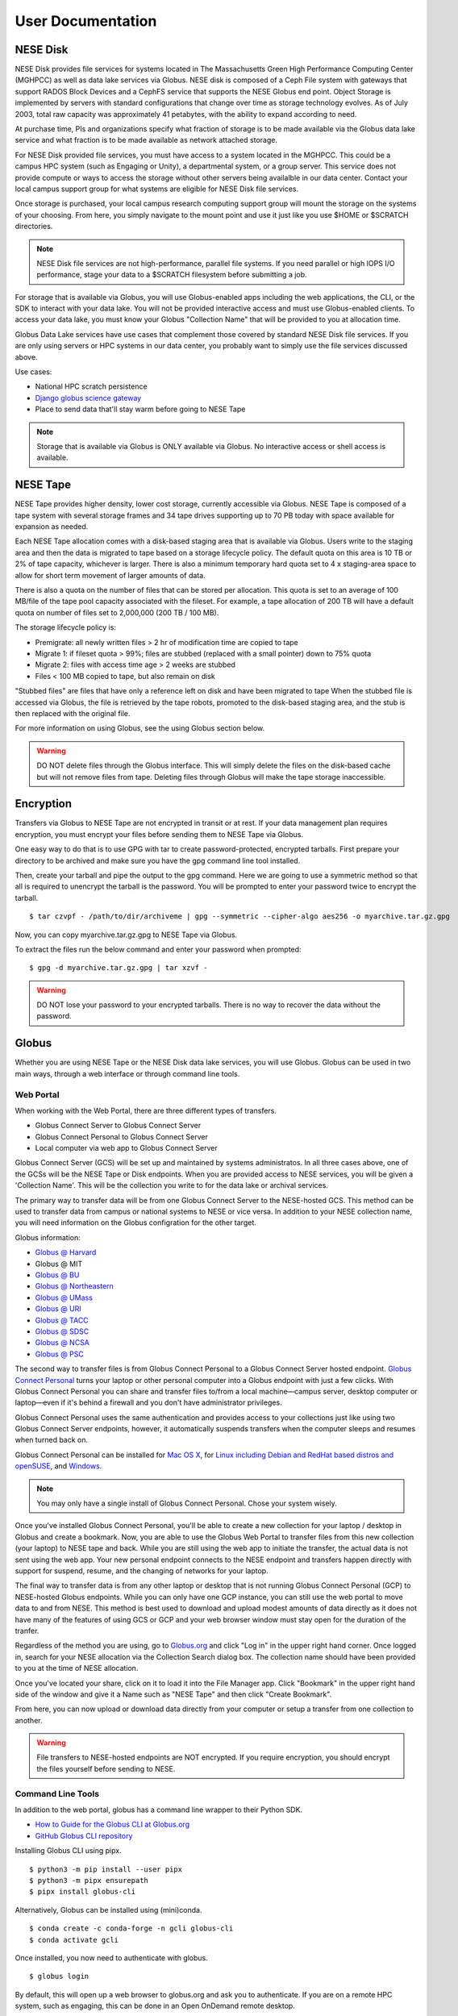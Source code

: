 User Documentation
==================

NESE Disk
---------

NESE Disk provides file services for systems located in The Massachusetts Green High Performance Computing
Center (MGHPCC) as well as data lake services via Globus. NESE disk is composed of a Ceph File system
with gateways that support RADOS Block Devices and a CephFS service that supports the NESE Globus
end point. Object Storage is implemented by servers with standard configurations that change over time
as storage technology evolves.  As of July 2003, total raw capacity was approximately 41 petabytes,
with the ability to expand according to need.


At purchase time, PIs and organizations specify
what fraction of storage is to be made available via the Globus data lake service and what fraction is
to be made available as network attached storage. 

For NESE Disk provided file services, you must have access to a system located in the MGHPCC.
This could be a campus HPC system (such as Engaging or Unity), a departmental system, or a group server.
This service does not provide compute or ways to access the storage without other servers being availalble 
in our data center. Contact your local campus support group for what systems are eligible for NESE Disk 
file services.

Once storage is purchased, your local campus research computing support group will mount the storage
on the systems of your choosing. From here, you simply navigate to the mount point and use it just
like you use $HOME or $SCRATCH directories. 

.. note::

	NESE Disk file services are not high-performance, parallel file systems. If you need parallel
	or high IOPS I/O performance, stage your data to a $SCRATCH filesystem before submitting a job.

For storage that is available via Globus, you will use Globus-enabled apps including the web applications,
the CLI, or the SDK to interact with your data lake. You will not be provided interactive access and must
use Globus-enabled clients. To access your data lake, you must know your Globus "Collection Name"
that will be provided to you at allocation time.

Globus Data Lake services have use cases that complement those covered by standard NESE Disk file services.
If you are only using servers or HPC systems in our data center, you probably want to simply use the file services
discussed above. 

Use cases:

- National HPC scratch persistence
- `Django globus science gateway <https://github.com/globus/django-globus-portal-framework>`_
- Place to send data that'll stay warm before going to NESE Tape

.. note::

        Storage that is available via Globus is ONLY available via Globus. No interactive access or shell
        access is available.




NESE Tape
---------

NESE Tape provides higher density, lower cost storage, currently accessible via Globus. NESE Tape
is composed of a tape system with several storage frames and 34 tape drives supporting up
to 70 PB today with space available for expansion as needed.

Each NESE Tape allocation comes with a disk-based staging area that is available via Globus.
Users write to the staging area and then the data is migrated to tape based on a storage 
lifecycle policy. The default quota on this area is 10 TB or 2% of tape capacity, whichever 
is larger. There is also a minimum temporary hard quota set to 4 x staging-area
space to allow for short term movement of larger amounts of data. 

There is also a quota on the number of files that can be stored per allocation.
This quota is set to an average of 100 MB/file of the tape pool capacity 
associated with the fileset. For example, a tape allocation of 200 TB will have a 
default quota on number of files set to 2,000,000 (200 TB / 100 MB).

The storage lifecycle policy is:

* Premigrate: all newly written files > 2 hr of modification time are copied to tape
* Migrate 1: if fileset quota > 99%; files are stubbed (replaced with a small pointer) down to 75% quota
* Migrate 2: files with access time age > 2 weeks are stubbed
* Files < 100 MB copied to tape, but also remain on disk

"Stubbed files" are files that have only a reference left on disk and have been migrated to tape
When the stubbed file is accessed via Globus, the file is retrieved by the tape robots, promoted to the
disk-based staging area, and the stub is then replaced with the original file.

For more information on using Globus, see the using Globus section below.


.. warning::

        DO NOT delete files through the Globus interface. This will simply delete the files on the disk-based
        cache but will not remove files from tape. Deleting files through Globus will make the tape storage
        inaccessible.

Encryption
----------

Transfers via Globus to NESE Tape are not encrypted in transit or at rest.
If your data management plan requires encryption, you must encrypt your files before sending
them to NESE Tape via Globus.

One easy way to do that is to use GPG with tar to create password-protected, encrypted tarballs.
First prepare your directory to be archived and make sure you have the gpg command line tool installed.

Then, create your tarball and pipe the output to the gpg command. Here we are going to use a 
symmetric method so that all is required to unencrypt the tarball is the password. 
You will be prompted to enter your password twice to encrypt the tarball. ::

	$ tar czvpf - /path/to/dir/archiveme | gpg --symmetric --cipher-algo aes256 -o myarchive.tar.gz.gpg

Now, you can copy myarchive.tar.gz.gpg to NESE Tape via Globus. 

To extract the files run the below command and enter your password when prompted: ::

	$ gpg -d myarchive.tar.gz.gpg | tar xzvf -



.. warning::

	DO NOT lose your password to your encrypted tarballs. There is no way to recover the
	data without the password.

Globus
------

Whether you are using NESE Tape or the NESE Disk data lake services, you will use Globus.
Globus can be used in two main ways, through a web interface or through command line tools.

Web Portal
""""""""""

When working with the Web Portal, there are three different types of transfers.

* Globus Connect Server to Globus Connect Server
* Globus Connect Personal to Globus Connect Server
* Local computer via web app to Globus Connect Server

Globus Connect Server (GCS) will be set up and maintained by systems administratos.
In all three cases above, one of the GCSs will be the NESE Tape or Disk endpoints.
When you are provided access to NESE services, you will be given a 'Collection Name'. This will be
the collection you write to for the data lake or archival services. 

The primary way to transfer data will be from one Globus Connect Server to the NESE-hosted GCS.
This method can be used to transfer data from campus or national systems to NESE or vice versa.
In addition to your NESE collection name, you will need information on the Globus configration for
the other target.

Globus information:

* `Globus @ Harvard <https://docs.rc.fas.harvard.edu/kb/globus-file-transfer/>`_
* Globus @ MIT
* `Globus @ BU <https://www.bu.edu/tech/support/research/system-usage/transferring-files/another-institution/>`_
* `Globus @ Northeastern <https://rc-docs.northeastern.edu/en/latest/using-discovery/globus.html>`_
* `Globus @ UMass <https://docs.unity.rc.umass.edu/transfers/transfers.html>`_
* `Globus @ URI <https://docs.unity.uri.edu/managing-files/globus.html>`_
* `Globus @ TACC <https://frontera-portal.tacc.utexas.edu/guides/globus-data-transfer-guide/>`_
* `Globus @ SDSC <https://www.sdsc.edu/support/resource_docs.html>`_
* `Globus @ NCSA <https://wiki.ncsa.illinois.edu/display/Globus>`_
* `Globus @ PSC <https://www.psc.edu/resources/bridges-2/user-guide-2-2/>`_

The second way to transfer files is from Globus Connect Personal to a Globus Connect Server
hosted endpoint. `Globus Connect Personal <https://www.globus.org/globus-connect-personal>`_ turns your laptop
or other personal computer into a Globus endpoint with just a few clicks.
With Globus Connect Personal you can share and transfer files to/from
a local machine—campus server, desktop computer or laptop—even if it's behind a firewall and
you don't have administrator privileges.

Globus Connect Personal uses the same authentication and provides access to your collections just
like using two Globus Connect Server endpoints, however, it automatically suspends transfers when
the computer sleeps and resumes when turned back on. 

Globus Connect Personal can be installed for `Mac OS X <https://docs.globus.org/how-to/globus-connect-personal-mac/>`_, for `Linux including Debian and RedHat based distros and openSUSE <https://docs.globus.org/how-to/globus-connect-personal-linux/>`_, and `Windows <https://docs.globus.org/how-to/globus-connect-personal-windows/>`_.


.. note::

        You may only have a single install of Globus Connect Personal. Chose your system wisely.

Once you've installed Globus Connect Personal, you'll be able to create a new collection for your
laptop / desktop in Globus and create a bookmark. Now, you are able to use the Globus
Web Portal to transfer files from this new collection (your laptop) to NESE tape and back.
While you are still using the web app to initiate the transfer, the actual data is not sent using
the web app. Your new personal endpoint connects to the NESE endpoint and transfers happen
directly with support for suspend, resume, and the changing of networks for your laptop. 

The final way to transfer data is from any other laptop or desktop that is not running 
Globus Connect Personal (GCP) to NESE-hosted Globus endpoints. While you can only have one GCP
instance, you can still use the web portal to move data to and from NESE. This method
is best used to download and upload modest amounts of data directly as it does not have many
of the features of using GCS or GCP and your web browser window must stay open
for the duration of the tranfer.


Regardless of the method you are using, go to `Globus.org <https://www.globus.org>`_ and 
click "Log in" in the upper right hand corner.
Once logged in, search for your NESE allocation via the Collection Search dialog box. 
The collection name should have been provided to you at the time of NESE allocation.

Once you've located your share, click on it to load it into the File Manager app.
Click "Bookmark" in the upper right hand side of the window and give it a Name such as "NESE Tape"
and then click "Create Bookmark".

From here, you can now upload or download data directly from your computer or setup a transfer
from one collection to another.


.. warning::

        File transfers to NESE-hosted endpoints are NOT encrypted. If you require encryption,
        you should encrypt the files yourself before sending to NESE.

Command Line Tools 
""""""""""""""""""

In addition to the web portal, globus has a command line wrapper to their Python SDK.

* `How to Guide for the Globus CLI at Globus.org <https://docs.globus.org/cli/>`_

* `GitHub Globus CLI repository <https://github.com/globus/globus-cli>`_

Installing Globus CLI using pipx. ::

	$ python3 -m pip install --user pipx
	$ python3 -m pipx ensurepath
  	$ pipx install globus-cli

Alternatively, Globus can be installed using (mini)conda. ::

	$ conda create -c conda-forge -n gcli globus-cli
 	$ conda activate gcli


Once installed, you now need to authenticate with globus. ::

	$ globus login

By default, this will open up a web browser to globus.org and ask you to authenticate.
If you are on a remote HPC system, such as engaging, this can be done in an Open OnDemand remote
desktop.

Alternatively, you can specify an additional flag to generate a login URL. ::

	$ globus login --no-local-server

This will generate an oauth2 globus.org authentication URL. Copy this URL into a web browser on your
local laptop or desktop, authenticate as before, and in the browser you will be provided an 
authorization code. This code is valid for 10 minutes and must be copied and pasted back into the
terminal that ran the `globus login --no-local-server` command. 

Once completed, verify authentication. ::

	$ globus whoami

From here, you can follow the `Globus CLI QuickStart Guide <https://docs.globus.org/cli/quickstart/>`_.


In addition to the Globus CLI, there is a very powerful package, Archivetar, that is designed to be used with
large volumes of data, Globus, and hierarchical storage systems (such as the one used by NESE tape).

Archivetar:

* `Introduction <https://github.com/brockpalen/archivetar>`_
* `Installation <https://github.com/brockpalen/archivetar/blob/master/INSTALL.md>`_
* `Using Archivetar <https://github.com/brockpalen/archivetar/blob/master/USAGE.md>`_


Globus References
"""""""""""""""""

* Globus web interface: https://docs.globus.org/how-to/get-started/
* Create Globus Shared Collection: https://docs.globus.org/how-to/share-files/
* Globus command line interface (CLI): https://docs.globus.org/cli/
* Globus ID service https://www.globusid.org/
* Globus connect set up instruction is available at:
 * https://www.globus.org/globus-connect-personal
 * https://www.globus.org/globus-connect-server



